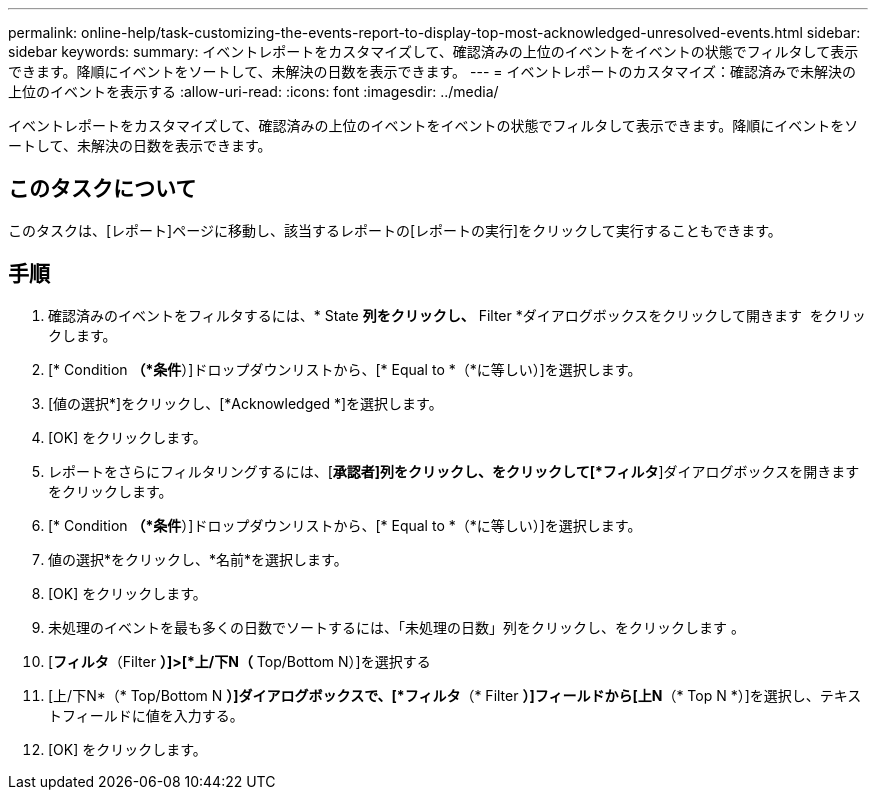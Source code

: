 ---
permalink: online-help/task-customizing-the-events-report-to-display-top-most-acknowledged-unresolved-events.html 
sidebar: sidebar 
keywords:  
summary: イベントレポートをカスタマイズして、確認済みの上位のイベントをイベントの状態でフィルタして表示できます。降順にイベントをソートして、未解決の日数を表示できます。 
---
= イベントレポートのカスタマイズ：確認済みで未解決の上位のイベントを表示する
:allow-uri-read: 
:icons: font
:imagesdir: ../media/


[role="lead"]
イベントレポートをカスタマイズして、確認済みの上位のイベントをイベントの状態でフィルタして表示できます。降順にイベントをソートして、未解決の日数を表示できます。



== このタスクについて

このタスクは、[レポート]ページに移動し、該当するレポートの[レポートの実行]をクリックして実行することもできます。



== 手順

. 確認済みのイベントをフィルタするには、* State *列をクリックし、* Filter *ダイアログボックスをクリックして開きます image:../media/click-to-filter.gif[""] をクリックします。
. [* Condition *（*条件*）]ドロップダウンリストから、[* Equal to *（*に等しい）]を選択します。
. [値の選択*]をクリックし、[*Acknowledged *]を選択します。
. [OK] をクリックします。
. レポートをさらにフィルタリングするには、[*承認者]列をクリックし、をクリックして[*フィルタ*]ダイアログボックスを開きます image:../media/click-to-filter.gif[""] をクリックします。
. [* Condition *（*条件*）]ドロップダウンリストから、[* Equal to *（*に等しい）]を選択します。
. 値の選択*をクリックし、*名前*を選択します。
. [OK] をクリックします。
. 未処理のイベントを最も多くの日数でソートするには、「未処理の日数」列をクリックし、をクリックします image:../media/click-to-see-menu.gif[""]。
. [*フィルタ*（Filter *）]>[*上/下N（* Top/Bottom N）]を選択する
. [上/下N*（* Top/Bottom N *）]ダイアログボックスで、[*フィルタ*（* Filter *）]フィールドから[上N*（* Top N *）]を選択し、テキストフィールドに値を入力する。
. [OK] をクリックします。

